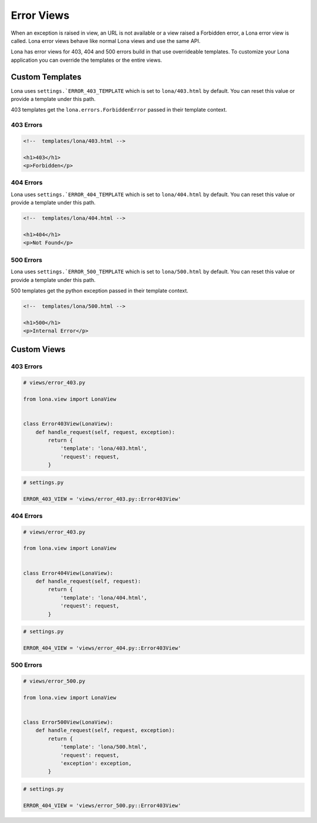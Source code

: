 

Error Views
===========

When an exception is raised in view, an URL is not available or a view
raised a Forbidden error, a Lona error view is called. Lona error views behave
like normal Lona views and use the same API.

Lona has error views for 403, 404 and 500 errors build in that use overrideable
templates.  To customize your Lona application you can override the templates
or the entire views.


Custom Templates
----------------

Lona uses ``settings.`ERROR_403_TEMPLATE`` which is set to
``lona/403.html`` by default. You can reset this value or provide a
template under this path.

403 templates get the ``lona.errors.ForbiddenError`` passed in their template
context.

403 Errors
~~~~~~~~~~

.. code-block:: html

    <!--  templates/lona/403.html -->

    <h1>403</h1>
    <p>Forbidden</p>


404 Errors
~~~~~~~~~~

Lona uses ``settings.`ERROR_404_TEMPLATE`` which is set to
``lona/404.html`` by default. You can reset this value or provide a
template under this path.

.. code-block:: html

    <!--  templates/lona/404.html -->

    <h1>404</h1>
    <p>Not Found</p>


500 Errors
~~~~~~~~~~

Lona uses ``settings.`ERROR_500_TEMPLATE`` which is set to
``lona/500.html`` by default. You can reset this value or provide a
template under this path.

500 templates get the python exception passed in their template
context.

.. code-block:: html

    <!--  templates/lona/500.html -->

    <h1>500</h1>
    <p>Internal Error</p>


Custom Views
------------

403 Errors
~~~~~~~~~~

.. code-block:: python

    # views/error_403.py

    from lona.view import LonaView


    class Error403View(LonaView):
        def handle_request(self, request, exception):
            return {
                'template': 'lona/403.html',
                'request': request,
            }


.. code-block:: python

    # settings.py

    ERROR_403_VIEW = 'views/error_403.py::Error403View'


404 Errors
~~~~~~~~~~

.. code-block:: python

    # views/error_403.py

    from lona.view import LonaView


    class Error404View(LonaView):
        def handle_request(self, request):
            return {
                'template': 'lona/404.html',
                'request': request,
            }


.. code-block:: python

    # settings.py

    ERROR_404_VIEW = 'views/error_404.py::Error403View'


500 Errors
~~~~~~~~~~

.. code-block:: python

    # views/error_500.py

    from lona.view import LonaView


    class Error500View(LonaView):
        def handle_request(self, request, exception):
            return {
                'template': 'lona/500.html',
                'request': request,
                'exception': exception,
            }


.. code-block:: python

    # settings.py

    ERROR_404_VIEW = 'views/error_500.py::Error403View'
